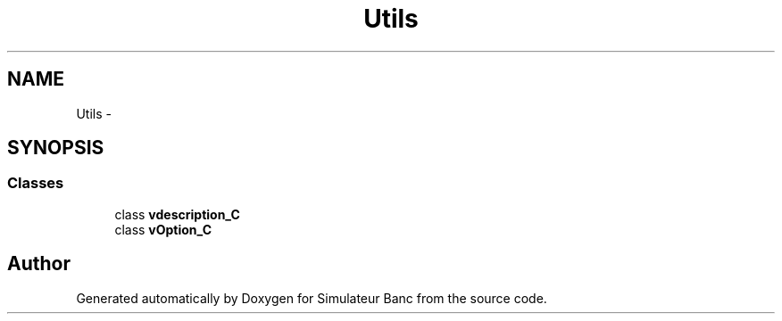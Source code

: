 .TH "Utils" 3 "Fri Apr 14 2017" "Simulateur Banc" \" -*- nroff -*-
.ad l
.nh
.SH NAME
Utils \- 
.SH SYNOPSIS
.br
.PP
.SS "Classes"

.in +1c
.ti -1c
.RI "class \fBvdescription_C\fP"
.br
.ti -1c
.RI "class \fBvOption_C\fP"
.br
.in -1c
.SH "Author"
.PP 
Generated automatically by Doxygen for Simulateur Banc from the source code\&.
